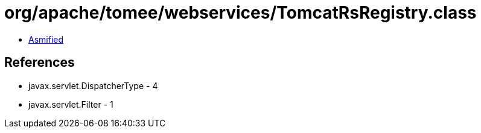 = org/apache/tomee/webservices/TomcatRsRegistry.class

 - link:TomcatRsRegistry-asmified.java[Asmified]

== References

 - javax.servlet.DispatcherType - 4
 - javax.servlet.Filter - 1
